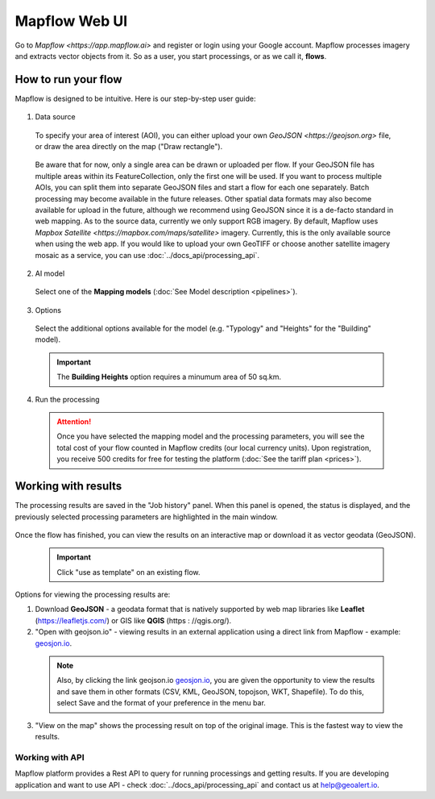 
Mapflow Web UI
================

Go to `Mapflow <https://app.mapflow.ai>` and register or login using your Google account.
Mapflow processes imagery and extracts vector objects from it. So as a user, you start processings, or as we call it, **flows**. 

How to run your flow
---------------------

Mapflow is designed to be intuitive. Here is our step-by-step user guide: 

.. figure:: _static/ui_flow_basic.png
   :alt: UI Mapflow – run a flow
   :align: center
   :width: 15cm

1. Data source

 To specify your area of interest (AOI), you can either upload your own `GeoJSON <https://geojson.org>` file, or draw the area directly on the map ("Draw rectangle").
   
  .. figure:: _static/ui_map_select_source.png
    :alt: UI Mapflow – define AOI
    :align: center
    :width: 15cm
    
 Be aware that for now, only a single area can be drawn or uploaded per flow. If your GeoJSON file has multiple areas within its FeatureCollection, only the first one will be used. If you want to process multiple AOIs, you can split them into separate GeoJSON files and start a flow for each one separately. Batch processing may become available in the future releases. Other spatial data formats may also become available for upload in the future, although we recommend using GeoJSON since it is a de-facto standard in web mapping. 
 As to the source data, currently we only support RGB imagery. By default, Mapflow uses `Mapbox Satellite <https://mapbox.com/maps/satellite>` imagery. Currently, this is the only available source when using the web app. If you would like to upload your own GeoTIFF or choose another satellite imagery mosaic as a service, you can use :doc:`../docs_api/processing_api`. 

2. AI model

 Select one of the **Mapping models** (:doc:`See Model description <pipelines>`).

3. Options

 Select the additional options available for the model (e.g. "Typology" and "Heights" for the "Building" model).

 .. important:: 
   The **Building Heights** option requires a minumum area of 50 sq.km.
 
4. Run the processing

 .. attention::
   Once you have selected the mapping model and the processing parameters, you will see the total cost of your flow counted in Mapflow credits (our local currency units). Upon registration, you receive 500 credits for free for testing the platform (:doc:`See the tariff plan <prices>`).


Working with results
---------------------

The processing results are saved in the "Job history" panel.
When this panel is opened, the status is displayed, and the previously selected processing parameters are highlighted in the main window.

.. figure:: _static/preview_button.png
   :alt: Preview results
   :align: center
   :width: 7cm

Once the flow has finished, you can view the results on an interactive map or download it as vector geodata (GeoJSON).

 .. important:: Click "use as template" on an existing flow.

Options for viewing the processing results are:

1. Download **GeoJSON** - a geodata format that is natively supported by web map libraries like **Leaflet** (https://leafletjs.com/) or GIS like **QGIS** (https : //qgis.org/).

2. "Open with geojson.io" - viewing results in an external application using a direct link from Mapflow - example: `geosjon.io <http://geojson.io/#data=data:application/json,%7B%22type%22%3A%20%22Polygon%22%2C%20%22coordinates%22%3A%20%5B%20%5B%20%5B%2037.490057513654946%2C%2055.923029653520395%20%5D%2C%20%5B%2037.490057513654946%2C%2055.949815087874605%20%5D%2C%20%5B%2037.543082024840288%2C%2055.949815087874605%20%5D%2C%20%5B%2037.543082024840288%2C%2055.923029653520395%20%5D%2C%20%5B%2037.490057513654946%2C%2055.923029653520395%20%5D%20%5D%20%5D%7D>`_.

 .. note::
  Also, by clicking the link geojson.io `geosjon.io <http://geojson.io/#data=data:application/json,%7B%22type%22%3A%20%22Polygon%22%2C%20%22coordinates%22%3A%20%5B%20%5B%20%5B%2037.490057513654946%2C%2055.923029653520395%20%5D%2C%20%5B%2037.490057513654946%2C%2055.949815087874605%20%5D%2C%20%5B%2037.543082024840288%2C%2055.949815087874605%20%5D%2C%20%5B%2037.543082024840288%2C%2055.923029653520395%20%5D%2C%20%5B%2037.490057513654946%2C%2055.923029653520395%20%5D%20%5D%20%5D%7D>`_, you are given the opportunity to view the results and save them in other formats (CSV, KML, GeoJSON, topojson, WKT, Shapefile). To do this, select Save and the format of your preference in the menu bar.

 .. figure:: _static/geojson.io.png
   :name: Preview map
   :align: center
   :width: 15cm

3. "View on the map" shows the processing result on top of the original image. This is the fastest way to view the results.

.. figure:: _static/preview_map.png
   :alt: Preview map
   :align: center
   :width: 15cm


Working with API
^^^^^^^^^^^^^^^^

Mapflow platform provides a Rest API to query for running processings and getting results.
If you are developing application and want to use API - check :doc:`../docs_api/processing_api` and contact us at help@geoalert.io.

